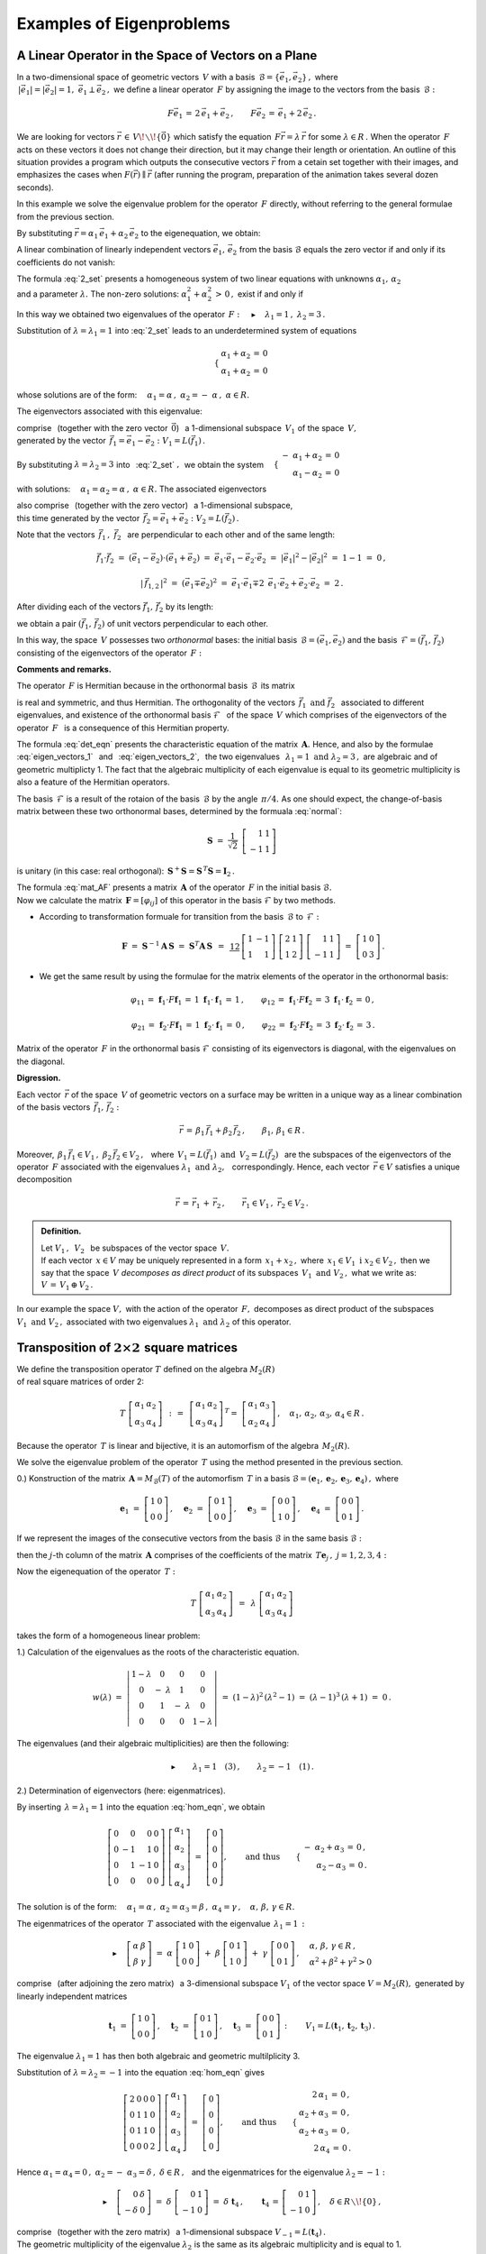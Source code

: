 
Examples of Eigenproblems
-------------------------

A Linear Operator in the Space of Vectors on a Plane
~~~~~~~~~~~~~~~~~~~~~~~~~~~~~~~~~~~~~~~~~~~~~~~~~~~~

In a two-dimensional space of geometric vectors :math:`\,V\ ` with a basis 
:math:`\,\mathcal{B}=\{\vec{e}_1,\vec{e}_2\}\,,\ ` where :math:`\\`
:math:`\,|\vec{e}_1|=|\vec{e}_2|=1,\  \ \vec{e}_1\perp\vec{e}_2\,,\ `
we define a linear operator :math:`\,F\ ` by assigning the image to the vectors from the basis :math:`\,\mathcal{B}:`

.. math::
   
   F\vec{e}_1\,=\,2\,\vec{e}_1+\vec{e}_2\,,\qquad 
   F\vec{e}_2\,=\,\vec{e}_1+2\,\vec{e}_2\,.

We are looking for vectors :math:`\ \vec{r}\,\in\,V\!\smallsetminus\!\{\vec{0}\}\ ` which satisfy the equation
:math:`\,F\vec{r}=\lambda\,\vec{r}\ ` for some :math:`\ \lambda\in R\,.\ `
When the operator :math:`\,F\ ` acts on these vectors it does not change their direction, but it may change their length or orientation. An outline of this situation provides a program  which outputs the consecutive vectors :math:`\ \vec{r}\ ` from a cetain set together with their images, and emphasizes the cases when :math:`\ F(\vec{r})\parallel\vec{r}\ ` (after running the program, preparation of the animation takes several dozen seconds). :math:`\\`

.. sagecellserver::

   e1 = vector([1,0]); e2 = vector([0,1])

   P0 = point((0,0), color='white', faceted=True, size=20, zorder=8)

   n = 24          # defines number of frames
   dt = 2*pi/n     # step between two consecutive frames
   L = []          # initialization of the list of frames

   for k in range(1,n+1):

       a1 = cos(k*dt); a2 = sin(k*dt)

       plt = P0 +\
             arrow((0,0),a1*e1+a2*e2, color='green',
              legend_label=' $\\ \\ \\vec{r}$', legend_color='black', zorder=5) +\
             arrow((0,0),(2*a1+a2)*e1+(a1+2*a2)*e2, color='red', 
              legend_label=' $F(\\vec{r})$', legend_color='black', zorder=5)

       for l in range(1+3*(not mod(k-3,6))): L.append(plt)
        
   a = animate(L, aspect_ratio=1, axes_labels=['x','y'], figsize=6,
               xmin=-2.25, xmax=+2.25, ymin=-2.25, ymax=+2.25)

   print a; a.show(delay=25, iterations=5)

In this example we solve the eigenvalue problem for the operator :math:`\,F\ ` directly, without referring to the general formulae from the previous section.

By substituting :math:`\ \vec{r}=\alpha_1\,\vec{e}_1+\alpha_2\,\vec{e}_2\ ` 
to the eigenequation, we obtain:

.. math::
   :nowrap:
   
   \begin{eqnarray*}
   F\,\vec{r} & = & \lambda\;\vec{r}\,,\quad\vec{r}\neq\vec{0}\,, \\
   F(\alpha_1\,\vec{e}_1+\alpha_2\,\vec{e}_2) & = & \lambda\;(\alpha_1\,\vec{e}_1+\alpha_2\,\vec{e}_2)\,, \\
   \alpha_1\,F\vec{e}_1+\alpha_2\,F\vec{e}_2 & = & \lambda\;(\alpha_1\,\vec{e}_1+\alpha_2\,\vec{e}_2)\,, \\
   \alpha_1\,(2\,\vec{e}_1+\vec{e}_2)+\alpha_2\,(\vec{e}_1+2\,\vec{e}_2) & = & \lambda\;(\alpha_1\,\vec{e}_1+\alpha_2\,\vec{e}_2)\,, \\
   2\,\alpha_1\,\vec{e}_1+\alpha_1\,\vec{e}_2+\alpha_2\,\vec{e}_1+2\,\alpha_2\,\vec{e}_2 & = & \lambda\,\alpha_1\,\vec{e}_1+\lambda\,\alpha_2\,\vec{e}_2\,, \\
   \left[\,(2-\lambda)\,\alpha_1+\alpha_2\,\right]\,\vec{e}_1+\left[\,\alpha_1+(2-\lambda)\,\alpha_2\,\right]\,\vec{e}_2 & = & \vec{0}\,.
   \end{eqnarray*}

A linear combination of linearly independent vectors :math:`\ \vec{e}_1,\,\vec{e}_2\ `
from the basis :math:`\ \mathcal{B}\ ` equals the zero vector if and only if its coefficients do not vanish:

.. math::
   :label: 2_set
   
   \begin{cases}\ \ \begin{array}{c}
   (2-\lambda)\,\alpha_1+\alpha_2\,=\,0 \\
   \alpha_1+(2-\lambda)\,\alpha_2\,=\,0
   \end{array}\end{cases}

The formula :eq:`2_set` presents a homogeneous system of two linear equations with unknowns :math:`\ \alpha_1,\,\alpha_2` :math:`\\` and a parameter :math:`\ \lambda.\ `
The non-zero solutions: :math:`\ \alpha_1^2+\alpha_2^2\,>\,0\,,\ `
exist if and only if

.. math::
   :label: det_eqn
   
   \left|\begin{array}{cc} 2-\lambda & 1 \\
                           1 & 2-\lambda \end{array}\right|\ =\ 
   \lambda^2-4\,\lambda+3\ =\ (\lambda-1)(\lambda-3)\ =\ 0\,.

In this way we obtained two eigenvalues of the operator 
:math:`\,F:\quad\blacktriangleright\quad\lambda_1=1\,,\ \ \lambda_2=3\,.\ `

Substitution of :math:`\ \lambda=\lambda_1=1\ ` into :eq:`2_set` 
leads to an underdetermined system of equations

.. math::
    \quad\begin{cases}\ \begin{array}{c}
    \alpha_1+\alpha_2\,=\,0 \\ \alpha_1+\alpha_2\,=\,0
    \end{array}\end{cases}

whose solutions are of the form:
:math:`\quad\alpha_1=\alpha\,,\ \ \alpha_2=-\;\alpha\,,\ \ \alpha\in R.`

The eigenvectors associated with this eigenvalue:

.. math::
   :label: eigen_vectors_1
   
   \blacktriangleright\quad
   \vec{r}_1\,=\ \alpha\,\vec{e}_1-\alpha\,\vec{e}_2\,=\ 
   \alpha\,(\vec{e}_1-\vec{e}_2)\ \equiv\ \alpha\,\vec{f}_1\,,\quad
   \alpha\in R\!\smallsetminus\!\{0\}\,,

comprise :math:`\,` (together with the zero vector :math:`\,\vec{0}`) :math:`\,` 
a 1-dimensional subspace :math:`\,V_1\ ` of the space :math:`\,V,` :math:`\\`
generated by the vector :math:`\,\vec{f}_1=\vec{e}_1-\vec{e}_2:` :math:`\ V_1=L(\vec{f}_1)\,.`

By substituting :math:`\ \lambda=\lambda_2=3\ ` into :math:`\,` :eq:`2_set` :math:`,\,`
we obtain the system
:math:`\quad\begin{cases}\ \begin{array}{r}
-\ \alpha_1+\alpha_2\,=\,0 \\ \alpha_1-\alpha_2\,=\,0
\end{array}\end{cases}`

with solutions:
:math:`\quad\alpha_1=\alpha_2=\alpha\,,\ \ \alpha\in R.\ `
The associated eigenvectors 

.. math::
   :label: eigen_vectors_2
   
   \blacktriangleright\quad
   \vec{r}_2\,=\ \alpha\,\vec{e}_1+\alpha\,\vec{e}_2\,=\ 
   \alpha\,(\vec{e}_1+\vec{e}_2)\ \equiv\ \alpha\,\vec{f}_2\,,\quad
   \alpha\in R\!\smallsetminus\!\{0\}

also comprise :math:`\,` (together with the zero vector) :math:`\,` 
a 1-dimensional subspace, :math:`\\`
this time generated by the vector :math:`\,\vec{f}_2=\vec{e}_1+\vec{e}_2:\ \ V_2=L(\vec{f}_2)\,.`

Note that the vectors :math:`\,\vec{f}_1\,,\ \vec{f}_2\ \,`
are perpendicular to each other and of the same length:

.. math::
   
   \vec{f}_1\cdot\vec{f}_2\ =\ (\vec{e}_1-\vec{e}_2)\cdot(\vec{e}_1+\vec{e}_2)\ =\ 
   \vec{e}_1\cdot\vec{e}_1-\vec{e}_2\cdot\vec{e}_2\ =\ |\vec{e}_1|^2-|\vec{e}_2|^2\ =\ 
   1-1\ =\ 0\,,
   
   |\,\vec{f}_{1,2}\,|^2\ =\ (\vec{e}_1\mp\vec{e}_2)^2\ =\ 
   \vec{e}_1\cdot\vec{e}_1\mp 2\ \,\vec{e}_1\cdot\vec{e}_2+\vec{e}_2\cdot\vec{e}_2\ =\ 2\,.

After dividing each of the vectors :math:`\ \vec{f}_1,\,\vec{f}_2\ ` by its length:

.. math::
   :label: normal
   
   \vec{f}_1\ \ \rightarrow\ \ \frac{1}{|\,\vec{f}_1\,|}\ \,\vec{f}_1\ \ =\ \ 
                               \frac{1}{\sqrt{2}}\ \,(\vec{e}_1-\vec{e}_2)\,,
   
   \vec{f}_2\ \ \rightarrow\ \ \frac{1}{|\,\vec{f}_2\,|}\ \,\vec{f}_2\ \ =\ \ 
                               \frac{1}{\sqrt{2}}\ \,(\vec{e}_1+\vec{e}_2)\,,

we obtain a pair :math:`\ (\vec{f}_1,\,\vec{f}_2)\ ` 
of unit vectors perpendicular to each other.

In this way, the space :math:`\,V\ ` possesses two *orthonormal* bases:
the initial basis :math:`\,\mathcal{B}=(\vec{e}_1,\vec{e}_2)\ ` and
the basis :math:`\,\mathcal{F}=(\vec{f}_1,\,\vec{f}_2)\ ` 
consisting of the eigenvectors of the operator :math:`\,F:`

.. image:: /figures/Rys_8.png
   :align: center
   :scale: 65%

**Comments and remarks.**

The operator :math:`\,F\ ` is Hermitian because in the orthonormal basis
:math:`\,\mathcal{B}\,` its matrix 

.. math::
   :label: mat_AF
   
   \boldsymbol{A}\ =\ M_{\mathcal{B}}(F)\ =\ 
   \left[\,I_{\mathcal{B}}(F\vec{e}_1)\,|\,I_{\mathcal{B}}(F\vec{e}_2)\,\right]\ =\ 
   \left[\begin{array}{cc} 2 & 1 \\ 1 & 2 \end{array}\right]

is real and symmetric, and thus Hermitian. The orthogonality of the vectors 
:math:`\ \,\vec{f}_1\ \ \text{and}\ \ \vec{f}_2\ \,` associated to  different eigenvalues,  
and existence of the orthonormal basis :math:`\ \mathcal{F}\ \,` of the space :math:`\,V\ ` which comprises of the eigenvectors of the operator :math:`\,F\ \,` is a consequence of this Hermitian property.

The formula :eq:`det_eqn` presents the characteristic equation of the matrix :math:`\,\boldsymbol{A}.\ ` Hence, and also by the formulae
:math:`\,` :eq:`eigen_vectors_1` :math:`\,` and :math:`\,` :eq:`eigen_vectors_2`, :math:`\,` the two eigenvalues
:math:`\,` :math:`\ \lambda_1=1\ \ \text{and}\ \ \lambda_2=3\,,\ \ `
are algebraic and of geometric multiplicty 1. The fact that the algebraic multiplicity of each eigenvalue is equal to its geometric multiplicity is also a feature of the Hermitian operators.

The basis :math:`\,\mathcal{F}\ ` is a result of the rotaion of the basis :math:`\,\mathcal{B}\ ` by the angle :math:`\,\pi/4.\ ` 
As one should expect, the change-of-basis matrix between these two orthonormal bases,
determined by the formuala :eq:`normal`:

.. math::
   
   \boldsymbol{S}\ =\ \frac{1}{\sqrt{2}}\ \,
   \left[\begin{array}{rr} 1 & 1 \\ -1 & 1 \end{array}\right]

is unitary (in this case: real orthogonal): 
:math:`\ \,\boldsymbol{S}^+\boldsymbol{S}=\boldsymbol{S}^{\,T}\boldsymbol{S}=\boldsymbol{I}_2\,.`

The formula :eq:`mat_AF` presents a matrix :math:`\,\boldsymbol{A}\ ` of the operator :math:`\,F\ ` in the initial basis :math:`\ \mathcal{B}.` :math:`\\`
Now we calculate the matrix :math:`\,\boldsymbol{F}=[\varphi_{ij}]\ ` 
of this operator in the basis :math:`\ \mathcal{F}` by two methods.

.. Macierz :math:`\,\boldsymbol{F}=M_{\mathcal{F}}(F)=[\,\varphi_{ij}\,]_{2\times 2}\in M_2(R)\ ` 
   operatora :math:`\,F\ ` w bazie :math:`\ \mathcal{F}\ ` wyliczymy dwoma sposobami.

* According to transformation formuale for transition from the basis 
  :math:`\,\mathcal{B}\ ` to :math:`\,\mathcal{F}:`

  .. math::
     
     \boldsymbol{F}\ =\ 
     \boldsymbol{S}^{-1}\boldsymbol{A}\,\boldsymbol{S}\ =\  
     \boldsymbol{S}^T\boldsymbol{A}\,\boldsymbol{S}\ \,=\ \,
     \textstyle\frac12\ \,
     \left[\begin{array}{rr} 1 & -1 \\ 1 & 1 \end{array}\right]\ 
     \left[\begin{array}{cc} 2 & 1 \\ 1 & 2 \end{array}\right]\ 
     \left[\begin{array}{rr} 1 & 1 \\ -1 & 1 \end{array}\right]\ =\ 
     \left[\begin{array}{cc} 1 & 0 \\ 0 & 3 \end{array}\right]\,.

* We get the same result by using the formulae for the matrix elements of the operator in the orthonormal basis:
  
  .. math::
     
     \varphi_{11}\,=\,\boldsymbol{f}_1\cdot F\boldsymbol{f}_1\,=\,
     1\ \ \boldsymbol{f}_1\cdot\boldsymbol{f}_1\,=\,1\,, \qquad
     \varphi_{12}\,=\,\boldsymbol{f}_1\cdot F\boldsymbol{f}_2\,=\,
     3\ \ \boldsymbol{f}_1\cdot\boldsymbol{f}_2\,=\,0\,, 

     \varphi_{21}\,=\,\boldsymbol{f}_2\cdot F\boldsymbol{f}_1\,=\,
     1\ \ \boldsymbol{f}_2\cdot\boldsymbol{f}_1\,=\,0\,, \qquad
     \varphi_{22}\,=\,\boldsymbol{f}_2\cdot F\boldsymbol{f}_2\,=\,
     3\ \ \boldsymbol{f}_2\cdot\boldsymbol{f}_2\,=\,3\,.

Matrix of the operator :math:`\,F\ ` in the orthonormal basis :math:`\ \mathcal{F}\ `
consisting of its eigenvectors is diagonal, with the eigenvalues on the diagonal.

**Digression.**

Each vector :math:`\,\vec{r}\ ` of the space :math:`\,V\ ` 
of geometric vectors on a surface may be written in a unique way as 
a linear combination of the basis vectors :math:`\,\vec{f}_1,\,\vec{f}_2:`

.. math::
   
   \vec{r}\,=\,\beta_1\,\vec{f}_1+\beta_2\,\vec{f}_2\,,\qquad\beta_1,\,\beta_1\in R\,.

Moreover, :math:`\ \,\beta_1\,\vec{f}_1\in V_1\,,\ \ \beta_2\,\vec{f}_2\in V_2\,,\ \,`
where :math:`\ \,V_1=L(\vec{f}_1)\ \ \text{and}\ \ \,V_2=L(\vec{f}_2)\ \,` 
are the subspaces of the eigenvectors of the operator :math:`\,F\ `
associated with the eigenvalues :math:`\ \lambda_1\ \ \text{and}\ \ \lambda_2,\ \,`
correspondingly. Hence, each vector :math:`\,\vec{r}\in V\ ` satisfies a unique decomposition

.. math::
   
   \vec{r}\,=\,\vec{r}_1\,+\,\vec{r}_2\,,\qquad\vec{r}_1\in V_1\,,\ \ \vec{r}_2\in V_2\,.

.. admonition:: Definition.
   
   Let :math:`\ V_1\,,\ \,V_2\ \,` be subspaces of the vector space 
   :math:`\,V.\ ` :math:`\\` If each vector :math:`\,x\in V\ ` may be uniquely 
   represented in a form :math:`\,x_1+x_2\,,\ ` where 
   :math:`\,x_1\in V_1\ \ \text{i}\ \ x_2\in V_2\,,\ `
   then we say that the space :math:`\,V\ ` *decomposes as direct product* 
   of its subspaces :math:`\,V_1\ \ \text{and}\ \ V_2\,,\ ` what we write as:
   :math:`\ \  V\,=\,V_1\,\oplus\,V_2\,.`

In our example the space :math:`\ V,\ ` with the action of the operator :math:`\,F,\ `
decomposes as direct product of the subspaces :math:`\ V_1\ \ \text{and}\ \ V_2\,,\ `
associated with two eigenvalues :math:`\ \lambda_1\ \ \text{and}\ \ \lambda_2\ `
of this operator.

Transposition of :math:`\ 2\times 2\ ` square matrices
~~~~~~~~~~~~~~~~~~~~~~~~~~~~~~~~~~~~~~~~~~~~~~~~~~~~~~

We define the transposition operator :math:`\ T\ ` defined on the algebra :math:`\ M_2(R)` :math:`\\` of real square matrices of order 2:

.. math::
   
   T\ 
   \left[\begin{array}{cc}
   \alpha_1 & \alpha_2 \\ \alpha_3 & \alpha_4
   \end{array}\right]\ \,:\,=\ \,
   \left[\begin{array}{cc}
   \alpha_1 & \alpha_2 \\ \alpha_3 & \alpha_4
   \end{array}\right]^{\,T}=\ \;
   \left[\begin{array}{cc}
   \alpha_1 & \alpha_3 \\ \alpha_2 & \alpha_4
   \end{array}\right]\,,\quad
   \alpha_1,\,\alpha_2,\,\alpha_3,\,\alpha_4\in R\,.

Because the operator :math:`\,T\ ` is linear and bijective, it is an 
automorfism of the algebra :math:`\,M_2(R).`

We solve the eigenvalue problem of the operator :math:`\,T\ ` using the method 
presented in the previous section.

0.) Konstruction of the matrix :math:`\,\boldsymbol{A}=M_{\mathcal{B}}(T)\ ` 
of the automorfism :math:`\,T\ ` in a basis 
:math:`\ \mathcal{B}=(\boldsymbol{e}_1,\boldsymbol{e}_2,\boldsymbol{e}_3,\boldsymbol{e}_4)\,,\ `
where
   
.. math::
      
   \boldsymbol{e}_1\ =\ \left[\begin{array}{cc} 1 & 0 \\ 0 & 0 \end{array}\right]\,,\quad
   \boldsymbol{e}_2\ =\ \left[\begin{array}{cc} 0 & 1 \\ 0 & 0 \end{array}\right]\,,\quad
   \boldsymbol{e}_3\ =\ \left[\begin{array}{cc} 0 & 0 \\ 1 & 0 \end{array}\right]\,,\quad
   \boldsymbol{e}_4\ =\ \left[\begin{array}{cc} 0 & 0 \\ 0 & 1 \end{array}\right]\,.

If we represent the images of the consecutive vectors from the basis :math:`\ \mathcal{B}\ ` in the same basis :math:`\ \mathcal{B}:`

.. math::
   :nowrap:
   
   \begin{alignat*}{6}
   T\,\boldsymbol{e}_1 & {\ } = {\ \,} & 
      \boldsymbol{e}_1 & {\ } = {\ \,} & 1\cdot\boldsymbol{e}_1 & {\ } + {\ \,} & 
                                         0\cdot\boldsymbol{e}_2 & {\ } + {\ \,} & 
                                         0\cdot\boldsymbol{e}_3 & {\ } + {\ \,} & 
                                         0\cdot\boldsymbol{e}_4\,, \\
   T\,\boldsymbol{e}_2 & {\ } = {\ \,} & 
      \boldsymbol{e}_3 & {\ } = {\ \,} & 0\cdot\boldsymbol{e}_1 & {\ } + {\ \,} & 
                                         0\cdot\boldsymbol{e}_2 & {\ } + {\ \,} & 
                                         1\cdot\boldsymbol{e}_3 & {\ } + {\ \,} & 
                                         0\cdot\boldsymbol{e}_4\,, \\
   T\,\boldsymbol{e}_3 & {\ } = {\ \,} & 
      \boldsymbol{e}_2 & {\ } = {\ \,} & 0\cdot\boldsymbol{e}_1 & {\ } + {\ \,} & 
                                         1\cdot\boldsymbol{e}_2 & {\ } + {\ \,} & 
                                         0\cdot\boldsymbol{e}_3 & {\ } + {\ \,} & 
                                         0\cdot\boldsymbol{e}_4\,, \\
   T\,\boldsymbol{e}_4 & {\ } = {\ \,} & 
      \boldsymbol{e}_4 & {\ } = {\ \,} & 0\cdot\boldsymbol{e}_1 & {\ } + {\ \,} & 
                                         0\cdot\boldsymbol{e}_2 & {\ } + {\ \,} & 
                                         0\cdot\boldsymbol{e}_3 & {\ } + {\ \,} & 
                                         1\cdot\boldsymbol{e}_4\,,
   \end{alignat*}

then the :math:`\ j`-th column of the matrix :math:`\,\boldsymbol{A}\ `
comprises of the coefficients of the matrix :math:`\,T\boldsymbol{e}_j\,,\ \ j=1,2,3,4:`

.. math::
   :label: mat_AT
   
   \boldsymbol{A}\ =\ M_{\mathcal{B}}(T)\ =\ 
   \left[\begin{array}{cccc} 1 & 0 & 0 & 0 \\ 
                             0 & 0 & 1 & 0 \\ 
                             0 & 1 & 0 & 0 \\ 
                             0 & 0 & 0 & 1 \end{array}\right]\,.

Now the eigenequation of the operator :math:`\,T:`

.. math::
   
   T\ 
   \left[\begin{array}{cc}
   \alpha_1 & \alpha_2 \\ \alpha_3 & \alpha_4
   \end{array}\right]\ \,=\ \,
   \lambda\ 
   \left[\begin{array}{cc}
   \alpha_1 & \alpha_2 \\ \alpha_3 & \alpha_4
   \end{array}\right]

takes the form of a homogeneous linear problem:

.. math::
   :label: hom_eqn
   
   \left[\begin{array}{cccc}
   1-\lambda &      0      &      0     &     0 \\
       0     & -\ \lambda  &      1     &     0 \\
       0     &      1      & -\ \lambda &     0 \\
       0     &      0      &      0     & 1-\lambda
   \end{array}\right]\ 
   \left[\begin{array}{c}
   \alpha_1 \\ \alpha_2 \\ \alpha_3 \\ \alpha_4
   \end{array}\right]\ =\ 
   \left[\begin{array}{c}
   0 \\ 0 \\ 0 \\ 0
   \end{array}\right]\,. 

1.) Calculation of the eigenvalues as the roots of the characteristic equation.

.. math::
   
   w(\lambda)\ =\ 
   \left|\begin{array}{cccc}
   1-\lambda &      0      &      0     &     0 \\
       0     & -\ \lambda  &      1     &     0 \\
       0     &      1      & -\ \lambda &     0 \\
       0     &      0      &      0     & 1-\lambda
   \end{array}\right|\ =\ 
   (1-\lambda)^2\,(\lambda^2-1)\ =\ (\lambda-1)^3\,(\lambda+1)\ =\ 0\,.

The eigenvalues (and their algebraic multiplicities) are then the following:

.. math::
   
   \blacktriangleright\qquad\lambda_1=1\quad(3)\,,\qquad\lambda_2=-1\quad(1)\,.

2.) Determination of eigenvectors (here: eigenmatrices).

By inserting :math:`\,\lambda=\lambda_1=1\ ` into the equation :eq:`hom_eqn`, we obtain

.. math::
   
   \left[\begin{array}{rrrr}
   0 &  0 &  0 & 0 \\
   0 & -1 &  1 & 0 \\
   0 &  1 & -1 & 0 \\
   0 &  0 &  0 & 0
   \end{array}\right]\ 
   \left[\begin{array}{c}
   \alpha_1 \\ \alpha_2 \\ \alpha_3 \\ \alpha_4
   \end{array}\right]\ =\ 
   \left[\begin{array}{c}
   0 \\ 0 \\ 0 \\ 0
   \end{array}\right] ,\qquad\text{and thus}\qquad
   \begin{cases}\ \begin{array}{r}
   -\ \alpha_2+\alpha_3\,=\,0\,, \\ \alpha_2-\alpha_3\,=\,0\,.
   \end{array}\end{cases}

The solution is of the form: 
:math:`\quad\alpha_1=\alpha\,,\ \ \alpha_2=\alpha_3=\beta\,,\ \ \alpha_4=\gamma\,,\quad
\alpha,\,\beta,\,\gamma\in R.`

The eigenmatrices of the operator :math:`\,T\ ` associated with the eigenvalue :math:`\,\lambda_1=1\,:`

.. math::
   
   \blacktriangleright\quad
   \left[\begin{array}{cc}
   \alpha & \beta \\ \beta & \gamma
   \end{array}\right]\ =\ 
   \alpha\ 
   \left[\begin{array}{cc}
   1 & 0 \\ 0 & 0
   \end{array}\right]\ +\ 
   \beta\ 
   \left[\begin{array}{cc}
   0 & 1 \\ 1 & 0
   \end{array}\right]\ +\ 
   \gamma\ 
   \left[\begin{array}{cc}
   0 & 0 \\ 0 & 1
   \end{array}\right]\,,\quad
   \begin{array}{l}
   \alpha,\,\beta,\,\gamma\in R\,, \\
   \alpha^2+\beta^2+\gamma^2>0
   \end{array}

comprise :math:`\,` (after adjoining the zero matrix) :math:`\,` 
a 3-dimensional subspace :math:`\ V_1\ ` of the vector space :math:`\ V=M_2(R),\ ` generated by linearly independent matrices

.. math::
   
   \boldsymbol{t}_1\ =\ 
   \left[\begin{array}{cc}
   1 & 0 \\ 0 & 0
   \end{array}\right]\,,\quad 
   \boldsymbol{t}_2\ =\ 
   \left[\begin{array}{cc}
   0 & 1 \\ 1 & 0
   \end{array}\right]\,,\quad 
   \boldsymbol{t}_3\ =\ 
   \left[\begin{array}{cc}
   0 & 0 \\ 0 & 1
   \end{array}\right]\,:\qquad
   V_1=L(\boldsymbol{t}_1,\boldsymbol{t}_2,\boldsymbol{t}_3)\,.

The eigenvalue :math:`\ \lambda_1=1\ ` has then both algebraic and geometric multilplicity 3.

Substitution of :math:`\ \lambda=\lambda_2=-1\ ` into the equation :eq:`hom_eqn` gives

.. math::
   
   \left[\begin{array}{rrrr}
   2 & 0 & 0 & 0 \\
   0 & 1 & 1 & 0 \\
   0 & 1 & 1 & 0 \\
   0 & 0 & 0 & 2
   \end{array}\right]\ 
   \left[\begin{array}{c}
   \alpha_1 \\ \alpha_2 \\ \alpha_3 \\ \alpha_4
   \end{array}\right]\ =\ 
   \left[\begin{array}{c}
   0 \\ 0 \\ 0 \\ 0
   \end{array}\right] ,\qquad\text{and thus}\qquad
   \begin{cases}\ \begin{array}{r}
   2\,\alpha_1\,=\,0\,, \\ \alpha_2+\alpha_3\,=\,0\,, \\ 
   \alpha_2+\alpha_3\,=\,0\,, \\ 2\,\alpha_4\,=\,0\,.
   \end{array}\end{cases}

Hence :math:`\ \ \alpha_1=\alpha_4=0\,,\ \ \alpha_2=-\ \alpha_3=\delta\,,\ \ \delta\in R\,,\ \,` and the eigenmatrices for the eigenvalue :math:`\ \lambda_2=-1:`

.. math::
   
   \blacktriangleright\quad
   \left[\begin{array}{rr}
   0 & \delta \\ -\delta & 0
   \end{array}\right]\ =\ 
   \delta\ 
   \left[\begin{array}{rr}
   0 & 1 \\ -1 & 0
   \end{array}\right]\ =\ 
   \delta\ \boldsymbol{t}_4\,,\qquad
   \boldsymbol{t}_4\,=\,
   \left[\begin{array}{rr} 
   0 & 1 \\ -1 & 0 
   \end{array}\right]\,,\quad
   \delta\in R\smallsetminus\!\{0\}\,,

comprise :math:`\,` (together with the zero matrix) :math:`\,` 
a 1-dimensional subspace :math:`\ V_{-1}=L(\boldsymbol{t}_4)\,.` :math:`\\`
The geometric multiplicity of the eigenvalue :math:`\ \lambda_2\ ` 
is the same as its algebraic multiplicity and is equal to 1.

**Comments and remarks.**

The eigenmatrices 
:math:`\ \boldsymbol{t}_1,\,\boldsymbol{t}_2,\,\boldsymbol{t}_3,\,\boldsymbol{t}_4\ `
are linearly independent. :math:`\\`
Indeed, if their linear combination is equal to the zero matrix:

.. math::
   
   \alpha\ \boldsymbol{t}_1\,+\,\beta\ \boldsymbol{t}_2\,+\,
   \gamma\ \boldsymbol{t}_3\,+\,\delta\ \boldsymbol{t}_4\ =\ 
   \boldsymbol{0}\,,

then, adding the left hand side, we obtain
.. math::
   
   \left[\begin{array}{cc}
   \alpha & \beta+\delta \\ \beta-\delta & \gamma
   \end{array}\right]\ =\ 
   \left[\begin{array}{cc}
   0 & 0 \\ 0 & 0
   \end{array}\right] ,\quad\text{so}\quad
   \begin{cases}\ \begin{array}{r}
   \alpha=0\,, \\ \beta+\delta=0\,, \\ \beta-\delta=0\,, \\ \gamma=0\,,
   \end{array}\end{cases}\quad\text{and thus}\quad
   \begin{cases}\ \begin{array}{r}
   \alpha=0\,, \\ \beta=0\,, \\ \gamma=0\,, \\ \delta=0\,.
   \end{array}\end{cases}

The system :math:`\ \mathcal{T}=(\boldsymbol{t}_1,\boldsymbol{t}_2,\boldsymbol{t}_3,\boldsymbol{t}_4)\ `
is then a basis of the algebra :math:`\,M_2(R),\ ` an alternative for the initial 
basis :math:`\ \mathcal{B}=(\boldsymbol{e}_1,\boldsymbol{e}_2,\boldsymbol{e}_3,\boldsymbol{e}_4)\,.\ `
The connections between the vectors of these bases:

.. math::
   :nowrap:
   
   \begin{alignat*}{5}
   \boldsymbol{t}_1 & {\ \,} = {\ \,} & 1\cdot\boldsymbol{e}_1 {\ } + {\ } 
                                        0\cdot\boldsymbol{e}_2 {\ } + {\ } 
                                        0\cdot\boldsymbol{e}_3 {\ } + {\ } 
                                        0\cdot\boldsymbol{e}_4 \,, \\
   \boldsymbol{t}_2 & {\ \,} = {\ \,} & 0\cdot\boldsymbol{e}_1 {\ } + {\ } 
                                        1\cdot\boldsymbol{e}_2 {\ } + {\ } 
                                        1\cdot\boldsymbol{e}_3 {\ } + {\ } 
                                        0\cdot\boldsymbol{e}_4 \,, \\
   \boldsymbol{t}_3 & {\ \,} = {\ \,} & 0\cdot\boldsymbol{e}_1 {\ } + {\ } 
                                        0\cdot\boldsymbol{e}_2 {\ } + {\ } 
                                        0\cdot\boldsymbol{e}_3 {\ } + {\ } 
                                        1\cdot\boldsymbol{e}_4 \,, \\
   \boldsymbol{t}_4 & {\ \,} = {\ \,} & 0\cdot\boldsymbol{e}_1 {\ } + {\ } 
                                        1\cdot\boldsymbol{e}_2 {\ } - {\ } 
                                        1\cdot\boldsymbol{e}_3 {\ } + {\ } 
                                        0\cdot\boldsymbol{e}_4 \,,
   \end{alignat*}

gives a change-of-basis matrix :math:`\,\boldsymbol{S}\ ` from the basis :math:`\,\mathcal{B}\ ` to the basis :math:`\,\mathcal{T}:`

.. math::
   
   \boldsymbol{S}\ =\ 
   \left[\begin{array}{rrrr}
   1 & 0 & 0 &  0 \\
   0 & 1 & 0 &  1 \\
   0 & 1 & 0 & -1 \\
   0 & 0 & 1 &  0 
   \end{array}\right]\,.

The formula :math:`\,` :eq:`mat_AT` :math:`\,` presents a matrix 
:math:`\,\boldsymbol{A}\ ` of the operator :math:`\,T\ `
in the initial basis :math:`\ \mathcal{B}.` :math:`\\`
The matrix :math:`\ \boldsymbol{T}=[\tau_{ij}]\ ` of the operator :math:`\ T\ `
in the basis :math:`\ \mathcal{T}\ ` will be calculated by two methods.

* By the definition, :math:`\,` the entries :math:`\,\tau_{ij}\ ` of the matrix :math:`\,\boldsymbol{T}\ ` are defined by the equalities
  
  .. math::
     
     T\ \boldsymbol{t}_j\ =\ 
     \tau_{1j}\ \boldsymbol{t}_1\ +\  
     \tau_{2j}\ \boldsymbol{t}_2\ +\ 
     \tau_{3j}\ \boldsymbol{t}_3\ +\ 
     \tau_{4j}\ \boldsymbol{t}_4\,,\qquad j=1,2,3,4.

  Taking into account that :math:`\,\boldsymbol{t}_i\,,\ i=1,2,3,4,\ ` 
  are eigenmatrices of the operator :math:`\,T,\ ` we have:
  
  .. math::
     :nowrap:
     
     \begin{alignat*}{6}
     T\ \boldsymbol{t}_1 & {\ \,} = {\ \,} & 
        \boldsymbol{t}_1 & {\ \,} = {\ \,} & 1\cdot\boldsymbol{t}_1 {\ } + {\ } 
                                             0\cdot\boldsymbol{t}_2 {\ } + {\ } 
                                             0\cdot\boldsymbol{t}_3 {\ } + {\ } 
                                             0\cdot\boldsymbol{t}_4 \,, \\
     T\ \boldsymbol{t}_2 & {\ \,} = {\ \,} & 
        \boldsymbol{t}_2 & {\ \,} = {\ \,} & 0\cdot\boldsymbol{t}_1 {\ } + {\ } 
                                             1\cdot\boldsymbol{t}_2 {\ } + {\ } 
                                             0\cdot\boldsymbol{t}_3 {\ } + {\ } 
                                             0\cdot\boldsymbol{t}_4 \,, \\
     T\ \boldsymbol{t}_3 & {\ \,} = {\ \,} & 
        \boldsymbol{t}_3 & {\ \,} = {\ \,} & 0\cdot\boldsymbol{t}_1 {\ } + {\ } 
                                             0\cdot\boldsymbol{t}_2 {\ } + {\ } 
                                             1\cdot\boldsymbol{t}_3 {\ } + {\ } 
                                             0\cdot\boldsymbol{t}_4 \,, \\
     T\ \boldsymbol{t}_4 & {\ \,} = {\ \,} & 
     -\ \boldsymbol{t}_4 & {\ \,} = {\ \,} & 0\cdot\boldsymbol{t}_1 {\ } + {\ } 
                                             0\cdot\boldsymbol{t}_2 {\ } + {\ } 
                                             0\cdot\boldsymbol{t}_3 {\ } - {\ } 
                                             1\cdot\boldsymbol{t}_4 \,.
     \end{alignat*}
  
  The matrix :math:`\,\boldsymbol{T}\ ` is then diagonal, 
  with the eigenvalues of the operator :math:`\,T\ ` on the diagonal:
  
  .. math::
     
     \boldsymbol{T}\ =\ M_{\mathcal{T}}(T)\ =\ 
     \left[\begin{array}{rrrr}
     1 & 0 & 0 &  0 \\
     0 & 1 & 0 &  0 \\
     0 & 0 & 1 &  0 \\
     0 & 0 & 0 & -1
     \end{array}\right]\,.

* | The transforamtin formulae for the transition from the basis :math:`\ \mathcal{B}\ ` 
    to the basis :math:`\ \mathcal{T}\ ` give:
    :math:`\ \ \boldsymbol{T}\ =\ \boldsymbol{S}^{-1}\boldsymbol{A}\,\boldsymbol{S}\,.`
  | In matrix calculations we use Sage:
  
  .. code-block:: python
     
     sage: A = matrix(QQ,[[1,0,0,0],
                          [0,0,1,0],
                          [0,1,0,0],
                          [0,0,0,1]])

     sage: S = matrix(QQ,[[1,0,0, 0],
                          [0,1,0, 1],
                          [0,1,0,-1],
                          [0,0,1, 0]])
     sage: S.I*A*S                             
  
     [ 1  0  0  0]
     [ 0  1  0  0]
     [ 0  0  1  0]
     [ 0  0  0 -1]

Powtarzając argumentację from the previous example we can state that the space
:math:`\ M_2(R)\ ` decomposes as direct product of subspaces
:math:`\,V_1=L(\boldsymbol{t}_1,\boldsymbol{t}_2,\boldsymbol{t}_3)\ ` of symmetric matrices and the subspaces :math:`\,V_{-1}=L(\boldsymbol{t}_4)\ ` of antisymmetric matrices:

.. math::
   
   M_2(R)\ =\ V_1\,\oplus\,V_{-1}\,.



